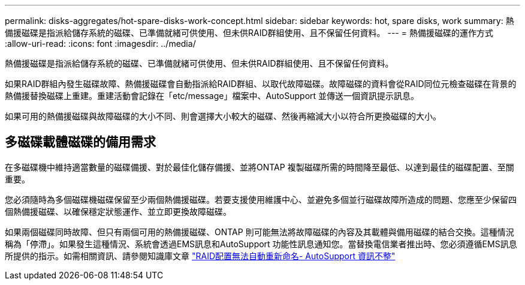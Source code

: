 ---
permalink: disks-aggregates/hot-spare-disks-work-concept.html 
sidebar: sidebar 
keywords: hot, spare disks, work 
summary: 熱備援磁碟是指派給儲存系統的磁碟、已準備就緒可供使用、但未供RAID群組使用、且不保留任何資料。 
---
= 熱備援磁碟的運作方式
:allow-uri-read: 
:icons: font
:imagesdir: ../media/


[role="lead"]
熱備援磁碟是指派給儲存系統的磁碟、已準備就緒可供使用、但未供RAID群組使用、且不保留任何資料。

如果RAID群組內發生磁碟故障、熱備援磁碟會自動指派給RAID群組、以取代故障磁碟。故障磁碟的資料會從RAID同位元檢查磁碟在背景的熱備援替換磁碟上重建。重建活動會記錄在「etc/message」檔案中、AutoSupport 並傳送一個資訊提示訊息。

如果可用的熱備援磁碟與故障磁碟的大小不同、則會選擇大小較大的磁碟、然後再縮減大小以符合所更換磁碟的大小。



== 多磁碟載體磁碟的備用需求

在多磁碟機中維持適當數量的磁碟備援、對於最佳化儲存備援、並將ONTAP 複製磁碟所需的時間降至最低、以達到最佳的磁碟配置、至關重要。

您必須隨時為多個磁碟機磁碟保留至少兩個熱備援磁碟。若要支援使用維護中心、並避免多個並行磁碟故障所造成的問題、您應至少保留四個熱備援磁碟、以確保穩定狀態運作、並立即更換故障磁碟。

如果兩個磁碟同時故障、但只有兩個可用的熱備援磁碟、ONTAP 則可能無法將故障磁碟的內容及其載體與備用磁碟的結合交換。這種情況稱為「停滯」。如果發生這種情況、系統會透過EMS訊息和AutoSupport 功能性訊息通知您。當替換電信業者推出時、您必須遵循EMS訊息所提供的指示。如需相關資訊、請參閱知識庫文章 link:++https://kb.netapp.com/Advice_and_Troubleshooting/Data_Storage_Systems/FAS_Systems/Draft_-_RAID_Layout_Cannot_Be_Autocorrected_-_AutoSupport_message++["RAID配置無法自動重新命名- AutoSupport 資訊不整"]
